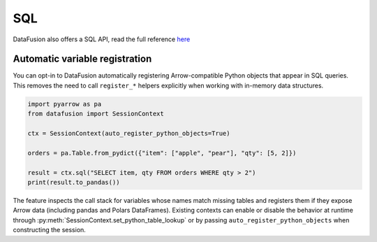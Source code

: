 .. Licensed to the Apache Software Foundation (ASF) under one
.. or more contributor license agreements.  See the NOTICE file
.. distributed with this work for additional information
.. regarding copyright ownership.  The ASF licenses this file
.. to you under the Apache License, Version 2.0 (the
.. "License"); you may not use this file except in compliance
.. with the License.  You may obtain a copy of the License at

..   http://www.apache.org/licenses/LICENSE-2.0

.. Unless required by applicable law or agreed to in writing,
.. software distributed under the License is distributed on an
.. "AS IS" BASIS, WITHOUT WARRANTIES OR CONDITIONS OF ANY
.. KIND, either express or implied.  See the License for the
.. specific language governing permissions and limitations
.. under the License.

SQL
===

DataFusion also offers a SQL API, read the full reference `here <https://arrow.apache.org/datafusion/user-guide/sql/index.html>`_

.. ipython:: python

    import datafusion
    from datafusion import col
    import pyarrow

    # create a context
    ctx = datafusion.SessionContext()

    # register a CSV
    ctx.register_csv('pokemon', 'pokemon.csv')

    # create a new statement via SQL
    df = ctx.sql('SELECT "Attack"+"Defense", "Attack"-"Defense" FROM pokemon')

    # collect and convert to pandas DataFrame
    df.to_pandas()

Automatic variable registration
-------------------------------

You can opt-in to DataFusion automatically registering Arrow-compatible Python
objects that appear in SQL queries. This removes the need to call
``register_*`` helpers explicitly when working with in-memory data structures.

.. code-block:: python

    import pyarrow as pa
    from datafusion import SessionContext

    ctx = SessionContext(auto_register_python_objects=True)

    orders = pa.Table.from_pydict({"item": ["apple", "pear"], "qty": [5, 2]})

    result = ctx.sql("SELECT item, qty FROM orders WHERE qty > 2")
    print(result.to_pandas())

The feature inspects the call stack for variables whose names match missing
tables and registers them if they expose Arrow data (including pandas and
Polars DataFrames). Existing contexts can enable or disable the behavior at
runtime through :py:meth:`SessionContext.set_python_table_lookup` or by passing
``auto_register_python_objects`` when constructing the session.
